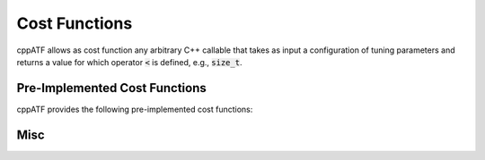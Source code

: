 Cost Functions
==============

cppATF allows as cost function any arbitrary C++ callable that takes as input a configuration of tuning parameters and returns a value for which operator :code:`<` is defined, e.g., :code:`size_t`.

Pre-Implemented Cost Functions
------------------------------

cppATF provides the following pre-implemented cost functions:

.. cpp:class:: generic::cost_function

  .. cpp:function:: cost_function(const std::string &run_command)

    :param run_command: Run command (executed in bash).

  .. cpp:function:: compile_command(const std::string &compile_command)

    :param compile_command: Compile command (executed in bash).

  .. cpp:function:: costfile(const std::string &costfile)

    :param costfile: Path to costfile containing cost as string (must be convertible to :code:`cost_t`).

.. cpp:class:: opencl::cost_function

  .. cpp:function:: cost_function(const opencl::kernel &kernel)

    Initializes cost function with OpenCL kernel to tune.

  .. cpp:function:: platform_id(size_t platform_id)

    Target OpenCL platform id.

  .. cpp:function:: device_id(size_t device_id)

    Target OpenCL device id.

  .. cpp:function:: template<typename... Ts> inputs(Ts&&... inputs)

    Kernel's input arguments (specified as instances of :code:`atf::scalar<T>` and :code:`atf::buffer<T>`).

  .. cpp:function:: global_size(tp_int_expression&& gs_0, tp_int_expression&& gs_1 = 1, tp_int_expression&& gs_2 = 1)

    Kernel's 3-dimensional OpenCL global size as arithmetic expressions that may contain tuning parameters.

  .. cpp:function:: local_size(tp_int_expression&& ls_0, tp_int_expression&& ls_1 = 1, tp_int_expression&& ls_2 = 1)

    Kernel's 3-dimensional OpenCL local size as arithmetic expressions that may contain tuning parameters.

  .. cpp:function:: template<size_t index> check_result(gold_data, comparator = equality())

    Check result for scalar/buffer at position :code:`index` against :code:`gold_data`.

    :param gold_data: either of type: i) :code:`std::vector<T>` for :code:`atf::buffer<T>`, or ii) :code:`T` for :code:`atf::scalar<T>`

    :param comparator: used for comparing :code:`T` values; is of type :code:`std::function<bool(T,T)>`

  .. cpp:function:: template<size_t index> check_result(gold_callable, comparator = equality())

    Check result for scalar/buffer at position :code:`index` against scalar/buffer computed via :code:`gold_callable`.

    :param gold_callable: computes scalar/buffer (of type :code:`T`/:code:`std::vector<T>`) using kernel's input scalars/buffers (of type :code:`T`/:code:`std::vector<T>`)

    :param comparator: used for comparing :code:`T` values; is of type :code:`std::function<bool(T,T)>`

  .. cpp:function:: warmups(size_t warmups)

    Number of warmups for each kernel run.

  .. cpp:function:: evaluations(size_t evaluations)

    Number of evaluations for each kernel run.

.. cpp:class:: cuda::cost_function

  .. cpp:function:: cost_function(const cuda::kernel &kernel)

    Initializes cost function with CUDA kernel to tune.

  .. cpp:function:: device_id(int device_id)

    Target CUDA device id.

  .. cpp:function:: template<typename... Ts> inputs(Ts&&... inputs)

    Kernel's input arguments (specified as instances of :code:`atf::scalar<T>` and :code:`atf::buffer<T>`).

  .. cpp:function:: grid_dim(tp_int_expression&& gs_0, tp_int_expression&& gs_1 = 1, tp_int_expression&& gs_2 = 1)

    Kernel's 3-dimensional CUDA grid dimension as arithmetic expressions that may contain tuning parameters.

  .. cpp:function:: block_dim(tp_int_expression&& ls_0, tp_int_expression&& ls_1 = 1, tp_int_expression&& ls_2 = 1)

    Kernel's 3-dimensional CUDA block dimension as arithmetic expressions that may contain tuning parameters.

  .. cpp:function:: template<size_t index> check_result(gold_data, comparator = equality())

    Check result for scalar/buffer at position :code:`index` against :code:`gold_data`.

    :param gold_data: either of type: i) :code:`std::vector<T>` for :code:`atf::buffer<T>`, or ii) :code:`T` for :code:`atf::scalar<T>`

    :param comparator: used for comparing :code:`T` values; is of type :code:`std::function<bool(T,T)>`

  .. cpp:function:: template<size_t index> check_result(gold_callable, comparator = equality())

    Check result for scalar/buffer at position :code:`index` against scalar/buffer computed via :code:`gold_callable`.

    :param gold_callable: computes scalar/buffer (of type :code:`T`/:code:`std::vector<T>`) using kernel's input scalars/buffers (of type :code:`T`/:code:`std::vector<T>`)

    :param comparator: used for comparing :code:`T` values; is of type :code:`std::function<bool(T,T)>`

  .. cpp:function:: warmups(size_t warmups)

    Number of warmups for each kernel run.

  .. cpp:function:: evaluations(size_t evaluations)

    Number of evaluations for each kernel run.

Misc
----

.. cpp:class:: template<typename T> scalar

  .. cpp:function:: scalar(T value)

    Scalar representing :code:`value`.

  .. cpp:function:: scalar()

    Random scalar.

  .. cpp:function:: scalar(std::array<T, 2> interval)

    Random scalar in :code:`interval`.

    :param interval: interval's min and max values.

.. cpp:class:: template<typename T> buffer

  .. cpp:function:: buffer(std::vector<T> values)

    Buffer representing :code:`values`.

  .. cpp:function:: buffer(size_t size, T value)

    Buffer containing :code:`size`-many times :code:`value`.

  .. cpp:function:: buffer(size_t size)

    Random buffer of size :code:`size` containing values of type :code:`T`.

  .. cpp:function:: buffer(size_t size, std::array<T, 2> interval)

    Random buffer of size :code:`size` containing values of type :code:`T` in :code:`interval`.

    :param interval: interval's min and max values.

  .. cpp:function:: buffer(size_t size, std::function<T(size_t)> generator)

    Buffer containing values :code:`generator(0), generator(1), ... , generator(size - 1)`.

.. cpp:class:: template<typename... Ts> opencl::kernel

  :param Ts: Types of kernel's input arguments (specified as :code:`atf::scalar<T>` and :code:`atf::buffer<T>`).

  .. cpp:function:: kernel( std::string source, std::string name = "func", std::string flags = "" )

    OpenCL kernel wrapper.

    :param source: OpenCL source code as string; function :code:`atf::path( std::string path )` can be used to extract source code from file

    :param name: kernel name

    :param flags: kernel flags

.. cpp:class:: template<typename... Ts> cuda::kernel

  :param Ts: Types of kernel's input arguments (specified as :code:`atf::scalar<T>` and :code:`atf::buffer<T>`).

  .. cpp:function:: kernel( std::string source, std::string name = "func", std::string flags = "" )

    CUDA kernel wrapper.

    :param source: CUDA source code as string; function :code:`atf::path( std::string path )` can be used to extract source code from file

    :param name: kernel name

    :param flags: kernel flags